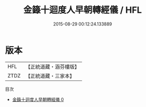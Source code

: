 #+TITLE: 金籙十迴度人早朝轉經儀 / HFL

#+DATE: 2015-08-29 00:12:24.133889
* 版本
 |       HFL|【正統道藏・涵芬樓版】|
 |      ZTDZ|【正統道藏・三家本】|
目次
 - [[file:KR5b0189_000.txt][金籙十迴度人早朝轉經儀 0]]
